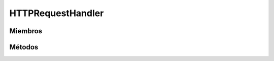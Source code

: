 HTTPRequestHandler
==========================================

.. cpp:class:: HTTPRequestHandler

   Clase encargada de gestionar las peticiones HTTP.

----------------
Miembros
----------------

.. cpp:member::  http_request* HTTPRequestHandler::request

    Descripción del miembro.

.. cpp:member::  DB_Handler* HTTPRequestHandler::db_handler

    Descripción del miembro.

.. cpp:member::  URI HTTPRequestHandler::uri

    Descripción del miembro.

----------------
Métodos
----------------

.. cpp:function:: HTTPRequestHandler(http_request* req)

    Constructor

    :param req: Petición HTTP que se quiere procesar.
    :returns: Devuelve un objeto de tipo HTTPRequestHandler.

.. cpp:function:: bool validToken()

    Validación del token de autenticación.

    :returns: Devuelve true si el token (si es que se encuentra en el authorization header)
              es válido, sino false.

.. cpp:function:: void sendReply(http_response* res)

    Envía una respuesta HTTP.

    :param res: Contiene una respuesta y un código de respuesta.
    :returns: void.

.. cpp:function:: void closeConnection()

    Cierra una conexión.

    :returns: void.
